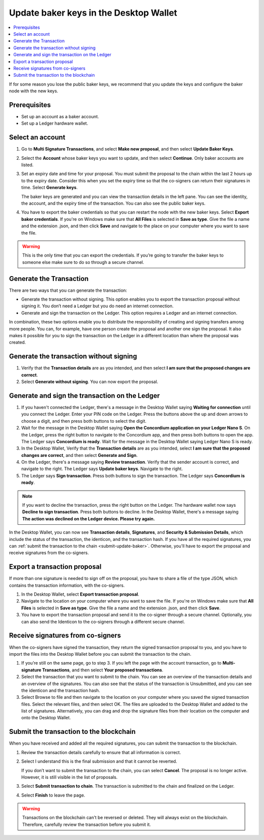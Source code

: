 .. _update-baker-keys:

=======================================
Update baker keys in the Desktop Wallet
=======================================

.. contents::
   :local:
   :backlinks: none
   :depth: 1

If for some reason you lose the public baker keys, we recommend that you update the keys and configure the baker node with the new keys.

Prerequisites
=============

-  Set up an account as a baker account.
-  Set up a Ledger hardware wallet.

Select an account
=================

#. Go to **Multi Signature Transactions**, and select **Make new proposal**, and then select **Update Baker Keys**.

#. Select the **Account** whose baker keys you want to update, and then select **Continue**. Only baker accounts are listed.

#. Set an expiry date and time for your proposal. You must submit the proposal to the chain within the last 2 hours up to the expiry date. Consider this when you set the expiry time so that the co-signers can return their signatures in time. Select **Generate keys**.

   The baker keys are generated and you can view the transaction details in the left pane. You can see the identity, the account, and the expiry time of the transaction. You can also see the public baker keys.

#. You have to export the baker credentials so that you can restart the node with the new baker keys. Select **Export baker credentials**. If you're on Windows make sure that **All Files** is selected in **Save as type**. Give the file a name and the extension .json, and then click **Save** and navigate to the place on your computer where you want to save the file.

.. Warning::
   This is the only time that you can export the credentials. If you’re going to transfer the baker keys to someone else make sure to do so through a secure channel.

Generate the Transaction
========================

There are two ways that you can generate the transaction:

-  Generate the transaction without signing. This option enables you to export the transaction proposal without signing it. You don’t need a Ledger but you do need an internet connection.

-  Generate and sign the transaction on the Ledger. This option requires a Ledger and an internet connection.

In combination, these two options enable you to distribute the responsibility of creating and signing transfers among more people. You can, for example, have one person create the proposal and another one sign the proposal. It also makes it possible for you to sign the transaction on the Ledger in a different location than where the proposal was created.

Generate the transaction without signing
========================================

#. Verify that the **Transaction details** are as you intended, and then select **I am sure that the proposed changes are correct**.

#. Select **Generate without signing**. You can now export the proposal.

Generate and sign the transaction on the Ledger
===============================================

#. If you haven't connected the Ledger, there's a message in the Desktop Wallet saying **Waiting for connection** until you connect the Ledger. Enter your PIN code on the Ledger. Press the buttons above the up and down arrows to choose a digit, and then press both buttons to select the digit.

#. Wait for the message in the Desktop Wallet saying **Open the Concordium application on your Ledger Nano S**. On the Ledger, press the right button to navigate to the Concordium app, and then press both buttons to open the app. The Ledger says **Concordium is ready**. Wait for the message in the Desktop Wallet saying Ledger Nano S is ready.

#. In the Desktop Wallet, Verify that the **Transaction details** are as you intended, select **I am sure that the proposed changes are correct**, and then select **Generate and Sign**.

#. On the Ledger, there's a message saying **Review transaction**. Verify that the sender account is correct, and navigate to the right. The Ledger says **Update baker keys**. Navigate to the right.

#. The Ledger says **Sign transaction**. Press both buttons to sign the transaction. The Ledger says **Concordium is ready**.

.. Note::
   If you want to decline the transaction, press the right button on the Ledger. The hardware wallet now says **Decline to sign transaction**. Press both buttons to decline. In the Desktop Wallet, there's a message saying **The action was declined on the Ledger device. Please try again.**

In the Desktop Wallet, you can now see **Transaction details**, **Signatures**, and **Security & Submission Details**, which include the status of the transaction, the identicon, and the transaction hash. If you have all the required signatures, you can :ref:`submit the transaction to the chain <submit-update-baker>`. Otherwise, you'll have to export the proposal and receive signatures from the co-signers.


Export a transaction proposal
=============================

If more than one signature is needed to sign off on the proposal, you have to share a file of the type JSON, which contains the transaction information,  with the co-signers.

#. In the Desktop Wallet, select **Export transaction proposal**.

#. Navigate to the location on your computer where you want to save the file. If you're on Windows make sure that **All Files** is selected in **Save as type**. Give the file a name and the extension .json, and then click **Save**.

#. You have to export the transaction proposal and send it to the co-signer through a secure channel. Optionally, you can also send the Identicon to the co-signers through a different secure channel.

Receive signatures from co-signers
==================================

When the co-signers have signed the transaction, they return the signed transaction proposal to you, and you have to import the files into the Desktop Wallet before you can submit the transaction to the chain.

#. If you’re still on the same page, go to step 3. If you left the page with the account transaction, go to **Multi-signature Transactions**, and then select **Your proposed transactions**.

#. Select the transaction that you want to submit to the chain. You can see an overview of the transaction details and an overview of the signatures. You can also see that the status of the transaction is Unsubmitted, and you can see the identicon and the transaction hash.

#. Select Browse to file and then navigate to the location on your computer where you saved the signed transaction files. Select the relevant files, and then select OK. The files are uploaded to the Desktop Wallet and added to the list of signatures. Alternatively, you can drag and drop the signature files from their location on the computer and onto the Desktop Wallet.

.. _submit-update-baker:

Submit the transaction to the blockchain
========================================

When you have received and added all the required signatures, you can submit the transaction to the blockchain.

#. Review the transaction details carefully to ensure that all information is correct.

#. Select I understand this is the final submission and that it cannot be reverted.

   If you don’t want to submit the transaction to the chain, you can select **Cancel**. The proposal is no longer active. However, it is still visible in the list of proposals.

#. Select **Submit transaction to chain**. The transaction is submitted to the chain and finalized on the Ledger.

#. Select **Finish** to leave the page.

.. Warning::
    Transactions on the blockchain can't be reversed or deleted. They will always exist on the blockchain. Therefore, carefully review the transaction before you submit it.
